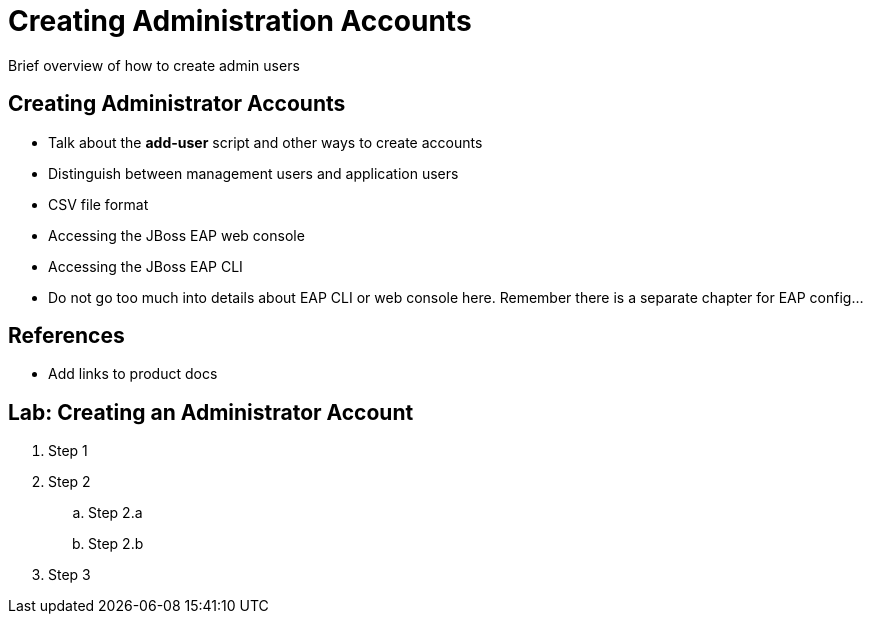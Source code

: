 = Creating Administration Accounts

Brief overview of how to create admin users

== Creating Administrator Accounts

* Talk about the *add-user* script and other ways to create accounts
* Distinguish between management users and application users
* CSV file format
* Accessing the JBoss EAP web console
* Accessing the JBoss EAP CLI
* Do not go too much into details about EAP CLI or web console here. Remember there is a separate chapter for EAP config...

== References

* Add links to product docs

== Lab: Creating an Administrator Account

. Step 1
. Step 2
.. Step 2.a
.. Step 2.b
. Step 3
